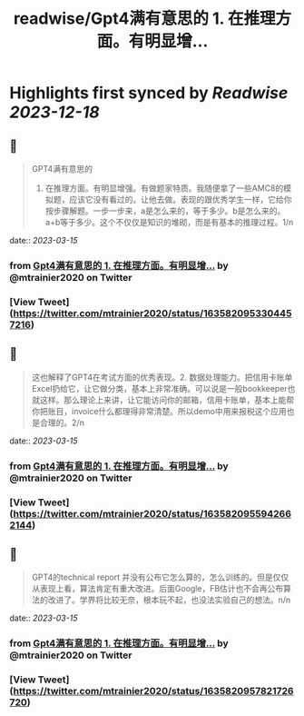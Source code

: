 :PROPERTIES:
:title: readwise/Gpt4满有意思的  1. 在推理方面。有明显增...
:END:

:PROPERTIES:
:author: [[mtrainier2020 on Twitter]]
:full-title: "Gpt4满有意思的  1. 在推理方面。有明显增..."
:category: [[tweets]]
:url: https://twitter.com/mtrainier2020/status/1635820953304457216
:image-url: https://pbs.twimg.com/profile_images/1653584496460197889/7cJQMLho.jpg
:END:

* Highlights first synced by [[Readwise]] [[2023-12-18]]
** 📌
#+BEGIN_QUOTE
GPT4满有意思的 
1. 在推理方面。有明显增强。有做题家特质。我随便拿了一些AMC8的模拟题，应该它没有看过的。让他去做。表现的跟优秀学生一样，它给你按步骤解题。一步一步来，a是怎么来的，等于多少。b是怎么来的。a+b等于多少。这个不仅仅是知识的堆砌，而是有基本的推理过程。1/n 
#+END_QUOTE
    date:: [[2023-03-15]]
*** from _Gpt4满有意思的  1. 在推理方面。有明显增..._ by @mtrainier2020 on Twitter
*** [View Tweet](https://twitter.com/mtrainier2020/status/1635820953304457216)
** 📌
#+BEGIN_QUOTE
这也解释了GPT4在考试方面的优秀表现。2. 数据处理能力。把信用卡账单Excel扔给它，让它做分类，基本上非常准确。可以说是一般bookkeeper也就这样。那么理论上来讲，让它能访问你的邮箱，信用卡账单，基本上能帮你把账目，invoice什么都理得非常清楚。所以demo中用来报税这个应用也是合理的。2/n 
#+END_QUOTE
    date:: [[2023-03-15]]
*** from _Gpt4满有意思的  1. 在推理方面。有明显增..._ by @mtrainier2020 on Twitter
*** [View Tweet](https://twitter.com/mtrainier2020/status/1635820955942662144)
** 📌
#+BEGIN_QUOTE
GPT4的technical report 并没有公布它怎么算的，怎么训练的。但是仅仅从表现上看，算法肯定有重大改进。后面Google，FB估计也不会再公布算法的改进了。学界将比较无奈，根本玩不起，也没法实验自己的想法。n/n 
#+END_QUOTE
    date:: [[2023-03-15]]
*** from _Gpt4满有意思的  1. 在推理方面。有明显增..._ by @mtrainier2020 on Twitter
*** [View Tweet](https://twitter.com/mtrainier2020/status/1635820957821726720)